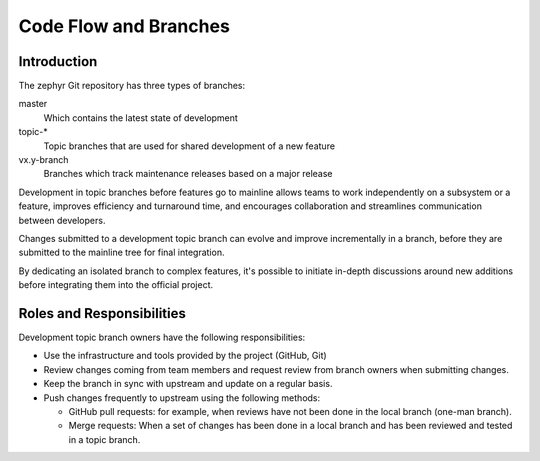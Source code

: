 
Code Flow and Branches
######################

Introduction
************

The zephyr Git repository has three types of branches:

master
  Which contains the latest state of development

topic-\*
  Topic branches that are used for shared development of a new feature

vx.y-branch
  Branches which track maintenance releases based on a major
  release

Development in topic branches before features go to mainline allows teams to
work independently on a subsystem or a feature, improves efficiency and
turnaround time, and encourages collaboration and streamlines communication
between developers.

Changes submitted to a development topic branch can evolve and improve
incrementally in a branch, before they are submitted to the mainline tree for
final integration.

By dedicating an isolated branch to complex features, it's
possible to initiate in-depth discussions around new additions before
integrating them into the official project.


Roles and Responsibilities
**************************

Development topic branch owners have the following responsibilities:

- Use the infrastructure and tools provided by the project (GitHub, Git)
- Review changes coming from team members and request review from branch owners
  when submitting changes.
- Keep the branch in sync with upstream and update on a regular basis.
- Push changes frequently to upstream using the following methods:

  - GitHub pull requests: for example, when reviews have not been done in the local
    branch (one-man branch).
  - Merge requests: When a set of changes has been done in a local branch and
    has been reviewed and tested in a topic branch.
